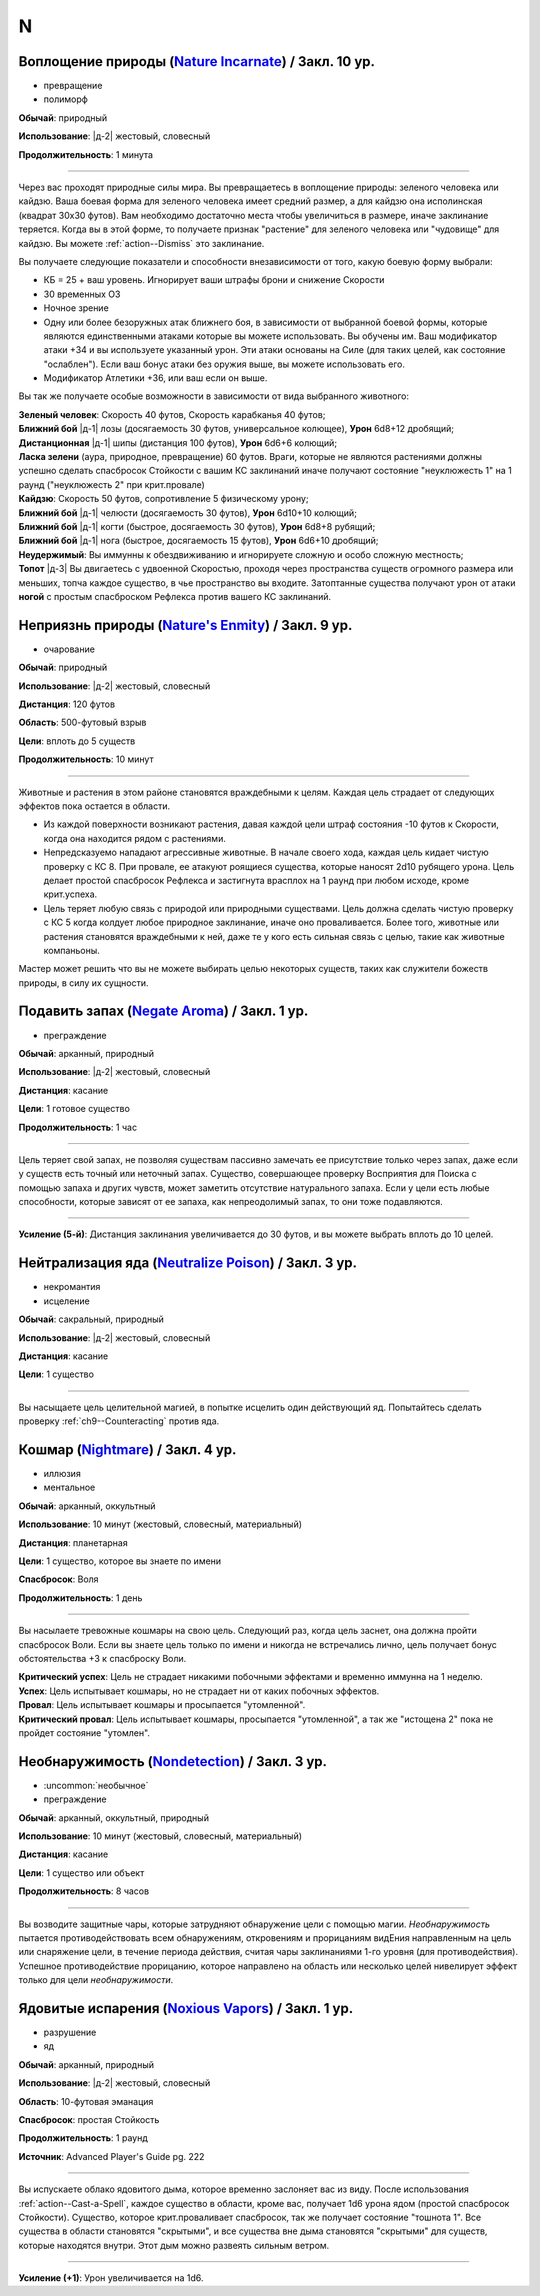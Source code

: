 N
~~~~~~~~

.. _spell--n--Nature-Incarnate:

Воплощение природы (`Nature Incarnate <https://2e.aonprd.com/Spells.aspx?ID=204>`_) / Закл. 10 ур.
"""""""""""""""""""""""""""""""""""""""""""""""""""""""""""""""""""""""""""""""""""""""""""""""""""""""

- превращение
- полиморф

**Обычай**: природный

**Использование**: |д-2| жестовый, словесный

**Продолжительность**: 1 минута

----------

Через вас проходят природные силы мира.
Вы превращаетесь в воплощение природы: зеленого человека или кайдзю.
Ваша боевая форма для зеленого человека имеет средний размер, а для кайдзю она исполинская (квадрат 30x30 футов).
Вам необходимо достаточно места чтобы увеличиться в размере, иначе заклинание теряется.
Когда вы в этой форме, то получаете признак "растение" для зеленого человека или "чудовище" для кайдзю.
Вы можете :ref:`action--Dismiss` это заклинание.

Вы получаете следующие показатели и способности внезависимости от того, какую боевую форму выбрали:

* КБ = 25 + ваш уровень. Игнорирует ваши штрафы брони и снижение Скорости
* 30 временных ОЗ
* Ночное зрение
* Одну или более безоружных атак ближнего боя, в зависимости от выбранной боевой формы, которые являются единственными атаками которые вы можете использовать. Вы обучены им. Ваш модификатор атаки +34 и вы используете указанный урон. Эти атаки основаны на Силе (для таких целей, как состояние "ослаблен"). Если ваш бонус атаки без оружия выше, вы можете использовать его.
* Модификатор Атлетики +36, или ваш если он выше.

Вы так же получаете особые возможности в зависимости от вида выбранного животного:

| **Зеленый человек**: Скорость 40 футов, Скорость карабканья 40 футов;
| **Ближний бой** |д-1| лозы (досягаемость 30 футов, универсальное колющее), **Урон** 6d8+12 дробящий;
| **Дистанционная** |д-1| шипы (дистанция 100 футов), **Урон** 6d6+6 колющий;
| **Ласка зелени** (аура, природное, превращение) 60 футов. Враги, которые не являются растениями должны успешно сделать спасбросок Стойкости с вашим КС заклинаний иначе получают состояние "неуклюжесть 1" на 1 раунд ("неуклюжесть 2" при крит.провале)

| **Кайдзю**: Скорость 50 футов, сопротивление 5 физическому урону;
| **Ближний бой** |д-1| челюсти (досягаемость 30 футов), **Урон** 6d10+10 колющий;
| **Ближний бой** |д-1| когти (быстрое, досягаемость 30 футов), **Урон** 6d8+8 рубящий;
| **Ближний бой** |д-1| нога (быстрое, досягаемость 15 футов), **Урон** 6d6+10 дробящий;
| **Неудержимый**: Вы иммунны к обездвиживанию и игнорируете сложную и особо сложную местность;
| **Топот** |д-3| Вы двигаетесь с удвоенной Скоростью, проходя через пространства существ огромного размера или меньших, топча каждое существо, в чье пространство вы входите. Затоптанные существа получают урон от атаки **ногой** с простым спасброском Рефлекса против вашего КС заклинаний.



.. _spell--n--Natures-Enmity:

Неприязнь природы (`Nature's Enmity <https://2e.aonprd.com/Spells.aspx?ID=205>`_) / Закл. 9 ур.
"""""""""""""""""""""""""""""""""""""""""""""""""""""""""""""""""""""""""""""""""""""""""""""""""""""

- очарование

**Обычай**: природный

**Использование**: |д-2| жестовый, словесный

**Дистанция**: 120 футов

**Область**: 500-футовый взрыв

**Цели**: вплоть до 5 существ

**Продолжительность**: 10 минут

----------

Животные и растения в этом районе становятся враждебными к целям.
Каждая цель страдает от следующих эффектов пока остается в области.

* Из каждой поверхности возникают растения, давая каждой цели штраф состояния -10 футов к Скорости, когда она находится рядом с растениями.
* Непредсказуемо нападают агрессивные животные. В начале своего хода, каждая цель кидает чистую проверку с КС 8. При провале, ее атакуют роящиеся существа, которые наносят 2d10 рубящего урона. Цель делает простой спасбросок Рефлекса и застигнута врасплох на 1 раунд при любом исходе, кроме крит.успеха.
* Цель теряет любую связь с природой или природными существами. Цель должна сделать чистую проверку с КС 5 когда колдует любое природное заклинание, иначе оно проваливается. Более того, животные или растения становятся враждебными к ней, даже те у кого есть сильная связь с целью, такие как животные компаньоны.

Мастер может решить что вы не можете выбирать целью некоторых существ, таких как служители божеств природы, в силу их сущности.



.. _spell--n--Negate-Aroma:

Подавить запах (`Negate Aroma <http://2e.aonprd.com/Spells.aspx?ID=206>`_) / Закл. 1 ур.
"""""""""""""""""""""""""""""""""""""""""""""""""""""""""""""""""""""""""""""""""""""""""

- преграждение

**Обычай**: арканный, природный

**Использование**: |д-2| жестовый, словесный

**Дистанция**: касание

**Цели**: 1 готовое существо

**Продолжительность**: 1 час

----------

Цель теряет свой запах, не позволяя существам пассивно замечать ее присутствие только через запах, даже если у существ есть точный или неточный запах.
Существо, совершающее проверку Восприятия для Поиска с помощью запаха и других чувств, может заметить отсутствие натурального запаха.
Если у цели есть любые способности, которые зависят от ее запаха, как непреодолимый запах, то они тоже подавляются.

----------

**Усиление (5-й)**: Дистанция заклинания увеличивается до 30 футов, и вы можете выбрать вплоть до 10 целей.



.. _spell--n--Neutralize-Poison:

Нейтрализация яда (`Neutralize Poison <http://2e.aonprd.com/Spells.aspx?ID=207>`_) / Закл. 3 ур.
""""""""""""""""""""""""""""""""""""""""""""""""""""""""""""""""""""""""""""""""""""""""""""""""""""

- некромантия
- исцеление

**Обычай**: сакральный, природный

**Использование**: |д-2| жестовый, словесный

**Дистанция**: касание

**Цели**: 1 существо

----------

Вы насыщаете цель целительной магией, в попытке исцелить один действующий яд.
Попытайтесь сделать проверку :ref:`ch9--Counteracting` против яда.



.. _spell--n--Nightmare:

Кошмар (`Nightmare <http://2e.aonprd.com/Spells.aspx?ID=208>`_) / Закл. 4 ур.
"""""""""""""""""""""""""""""""""""""""""""""""""""""""""""""""""""""""""""""""""""""""""

- иллюзия
- ментальное

**Обычай**: арканный, оккультный

**Использование**: 10 минут (жестовый, словесный, материальный)

**Дистанция**: планетарная

**Цели**: 1 существо, которое вы знаете по имени

**Спасбросок**: Воля

**Продолжительность**: 1 день

----------

Вы насылаете тревожные кошмары на свою цель.
Следующий раз, когда цель заснет, она должна пройти спасбросок Воли.
Если вы знаете цель только по имени и никогда не встречались лично, цель получает бонус обстоятельства +3 к спасброску Воли.

| **Критический успех**: Цель не страдает никакими побочными эффектами и временно иммунна на 1 неделю.
| **Успех**: Цель испытывает кошмары, но не страдает ни от каких побочных эффектов.
| **Провал**: Цель испытывает кошмары и просыпается "утомленной".
| **Критический провал**: Цель испытывает кошмары, просыпается "утомленной", а так же "истощена 2" пока не пройдет состояние "утомлен".



.. _spell--n--Nondetection:

Необнаружимость (`Nondetection <http://2e.aonprd.com/Spells.aspx?ID=209>`_) / Закл. 3 ур.
"""""""""""""""""""""""""""""""""""""""""""""""""""""""""""""""""""""""""""""""""""""""""

- :uncommon:`необычное`
- преграждение

**Обычай**: арканный, оккультный, природный

**Использование**: 10 минут (жестовый, словесный, материальный)

**Дистанция**: касание

**Цели**: 1 существо или объект

**Продолжительность**: 8 часов

----------

Вы возводите защитные чары, которые затрудняют обнаружение цели с помощью магии.
*Необнаружимость* пытается противодействовать всем обнаружениям, откровениям и прорицаниям видЕния направленным на цель или снаряжение цели, в течение периода действия, считая чары заклинаниями 1-го уровня (для противодействия).
Успешное противодействие прорицанию, которое направлено на область или несколько целей нивелирует эффект только для цели *необнаружимости*.



.. _spell--n--Noxious-Vapors:

Ядовитые испарения (`Noxious Vapors <https://2e.aonprd.com/Spells.aspx?ID=704>`_) / Закл. 1 ур.
"""""""""""""""""""""""""""""""""""""""""""""""""""""""""""""""""""""""""""""""""""""""""""""""""

- разрушение
- яд

**Обычай**: арканный, природный

**Использование**: |д-2| жестовый, словесный

**Область**: 10-футовая эманация

**Спасбросок**: простая Стойкость

**Продолжительность**: 1 раунд

**Источник**: Advanced Player's Guide pg. 222

----------

Вы испускаете облако ядовитого дыма, которое временно заслоняет вас из виду.
После использования :ref:`action--Cast-a-Spell`, каждое существо в области, кроме вас, получает 1d6 урона ядом (простой спасбросок Стойкости).
Существо, которое крит.проваливает спасбросок, так же получает состояние "тошнота 1".
Все существа в области становятся "скрытыми", и все существа вне дыма становятся "скрытыми" для существ, которые находятся внутри.
Этот дым можно развеять сильным ветром.

----------

**Усиление (+1)**: Урон увеличивается на 1d6.